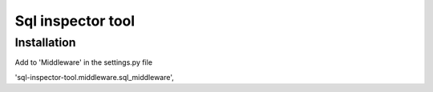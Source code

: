 Sql inspector tool
==================

Installation
------------

Add to 'Middleware' in the settings.py file

'sql-inspector-tool.middleware.sql_middleware',